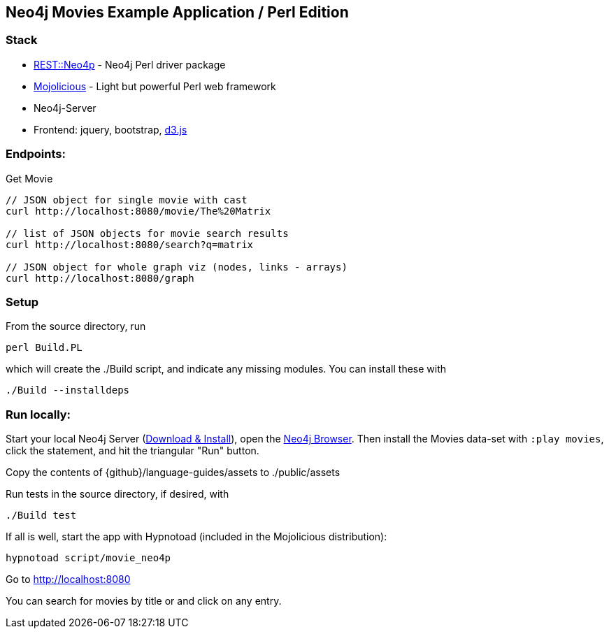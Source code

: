 == Neo4j Movies Example Application / Perl Edition
:slug: neo4j-movies-example-application-perl-edition

=== Stack

* http://metacpan.org/pod/REST::Neo4p[REST::Neo4p] - Neo4j Perl driver package
* http://mojolicio.us[Mojolicious] - Light but powerful Perl web framework
* Neo4j-Server
* Frontend: jquery, bootstrap, http://d3js.org/[d3.js]

=== Endpoints:

Get Movie

----
// JSON object for single movie with cast
curl http://localhost:8080/movie/The%20Matrix

// list of JSON objects for movie search results
curl http://localhost:8080/search?q=matrix

// JSON object for whole graph viz (nodes, links - arrays)
curl http://localhost:8080/graph
----

=== Setup

From the source directory, run 

----
perl Build.PL
----

which will create the ./Build script, and indicate any missing
modules. You can install these with

----
./Build --installdeps
----

=== Run locally:

Start your local Neo4j Server (http://neo4j.com/download[Download & Install]), open the http://localhost:7474[Neo4j Browser].
Then install the Movies data-set with `:play movies`, click the statement, and hit the triangular "Run" button.

Copy the contents of
{github}/language-guides/assets
to ./public/assets

Run tests in the source directory, if desired, with

----
./Build test
----

If all is well, start the app with Hypnotoad (included in the
Mojolicious distribution):

----
hypnotoad script/movie_neo4p
----

Go to http://localhost:8080

You can search for movies by title or and click on any entry.